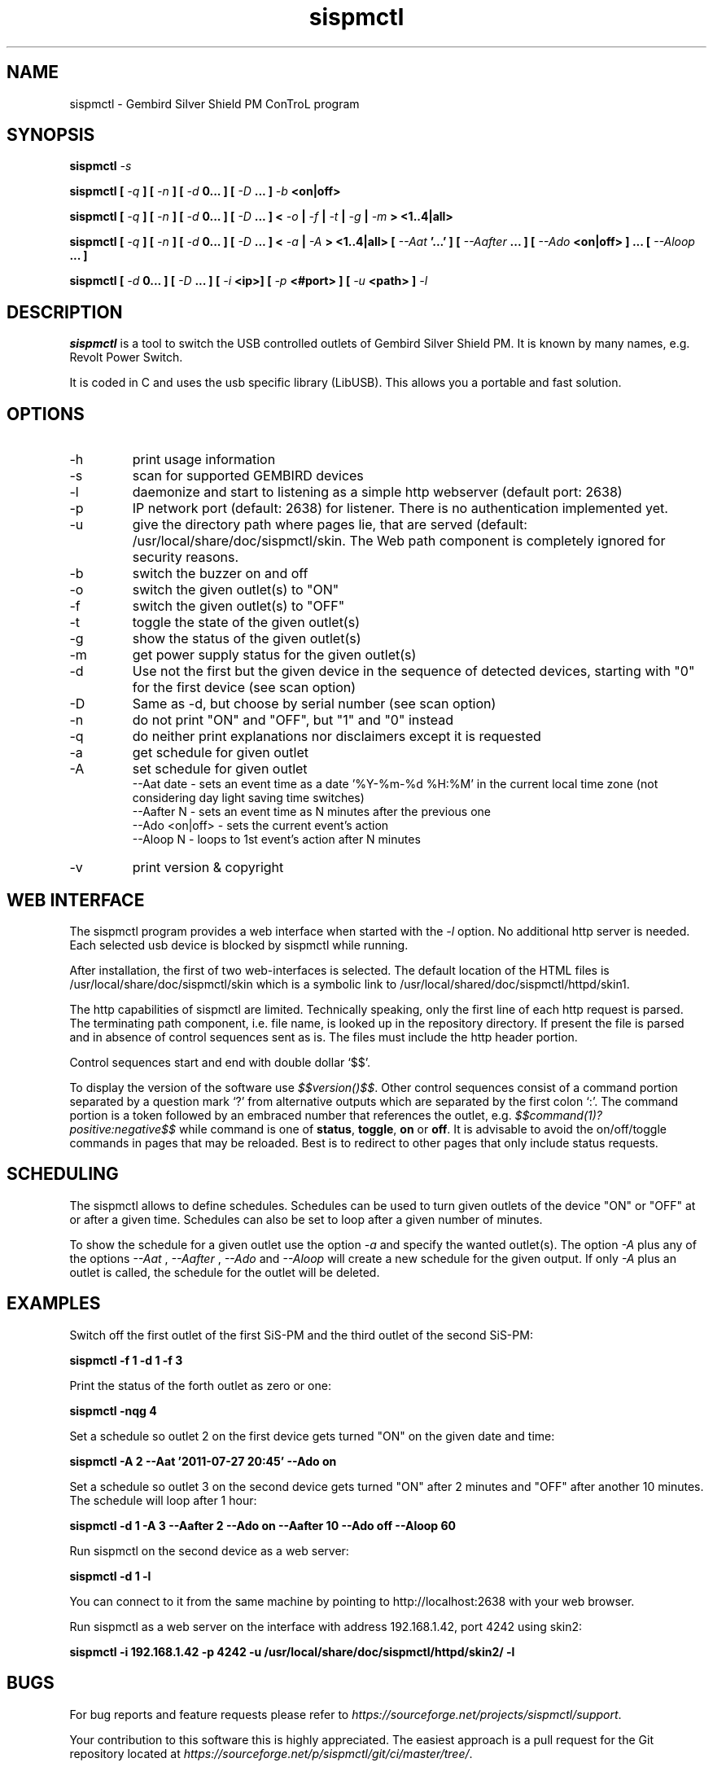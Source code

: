 .\" Process this file with
.\" groff -man -Tascii foo.1
.\"
.TH sispmctl 1 "Nov 2018" Linux "User Manuals"

.SH NAME
sispmctl \- Gembird Silver Shield PM ConTroL program

.SH SYNOPSIS
.BI "sispmctl " \-s
.P
.BI "sispmctl [ "\-q " ] [ "\-n " ] [ " \-d " 0... ] [ " \-D " ... ] " \-b
.B <on|off>
.P
.BI "sispmctl [ " \-q " ] [ " \-n " ] [ " \-d " 0... ] [ " \-D
.BI " ... ] < "\-o " | " \-f " | " \-t " | " \-g " | " \-m " >
.B <1..4|all>
.P
.BI "sispmctl [ " \-q " ] [ " \-n " ] [ " \-d " 0... ] [ " \-D
.BI " ... ] < "\-a " | " \-A " >
.BI "<1..4|all> [ " \-\-Aat " '...' ] [ " \-\-Aafter " ... ] [ " \-\-Ado
.BI " <on|off> ] ... [ " \-\-Aloop " ... ]
.P
.BI "sispmctl [ " \-d " 0... ] [ " \-D " ... ] [ " \-i 
.BI "<ip>]  [ " \-p
.BI "<#port> ] [ " \-u
.BI "<path> ] " \-l
.P

.SH DESCRIPTION
.B sispmctl
is a tool to switch the USB controlled outlets of Gembird Silver Shield PM.
It is known by many names, e.g. Revolt Power Switch.
.P
It is coded in C and uses the usb specific library (LibUSB).
This allows you a portable and fast solution.

.SH OPTIONS
.IP \-h
print usage information
.IP \-s
scan for supported GEMBIRD devices
.IP \-l
daemonize and start to listening as a simple http webserver (default port: 2638)
.IP \-p
IP network port (default: 2638) for listener. There is no authentication
implemented yet.
.IP \-u
give the directory path where pages lie, that are served (default:
/usr/local/share/doc/sispmctl/skin.
The Web path component is completely ignored for security reasons.
.IP \-b
switch the buzzer on and off
.IP \-o
switch the given outlet(s) to "ON"
.IP \-f
switch the given outlet(s) to "OFF"
.IP \-t
toggle the state of the given outlet(s)
.IP \-g
show the status of the given outlet(s)
.IP \-m
get power supply status for the given outlet(s)
.IP \-d
Use not the first but the given device in the sequence of detected devices,
starting with "0" for the first device (see scan option)
.IP \-D
Same as \-d, but choose by serial number (see scan option)
.IP \-n
do not print "ON" and "OFF", but "1" and "0" instead
.IP \-q
do neither print explanations nor disclaimers except it is requested
.IP \-a
get schedule for given outlet
.IP \-A
set schedule for given outlet
.br
\-\-Aat date     \- sets an event time as a date '%Y\-%m\-%d %H:%M' in the
current local time zone (not considering day light saving time switches)
.br
\-\-Aafter N     \- sets an event time as N minutes after the previous one
.br
\-\-Ado <on|off> \- sets the current event's action
.br
\-\-Aloop N      \- loops to 1st event's action after N minutes
.IP \-v
print version & copyright

.SH WEB INTERFACE

The sispmctl program provides a web interface when started with the
.I \-l
option. No additional http server is needed.
Each selected usb device is blocked by sispmctl while running.
.P
After installation, the first of two web\-interfaces is selected.
The default location of the HTML files is /usr/local/share/doc/sispmctl/skin
which is a symbolic link to /usr/local/shared/doc/sispmctl/httpd/skin1.
.P
The http capabilities of sispmctl are limited.
Technically speaking, only the first line of each http request is parsed.
The terminating path component, i.e. file name, is looked up in the repository
directory.
If present the file is parsed and in absence of control sequences sent as is.
The files must include the http header portion.
.P
Control sequences start and end with double dollar `$$'.
.P
To display the version of the software use
.IR $$version()$$ .
Other control sequences consist of a command portion separated by a question
mark `?' from alternative outputs which are separated by the first colon `:'.
The command portion is a token followed by an embraced number that references
the outlet, e.g.
.IB $$command(1)?positive:negative$$
while command is one of
.BR status ,
.BR toggle ,
.B on
or
.BR off .
It is advisable to avoid the on/off/toggle commands in pages that may be
reloaded.
Best is to redirect to other pages that only include status requests.

.SH SCHEDULING

The sispmctl allows to define schedules. Schedules can be used to turn given
outlets of the device "ON" or "OFF" at or after a given time. Schedules can also
be set to loop after a given number of minutes.
.P
To show the schedule for a given outlet use the option
.I \-a
and specify the wanted outlet(s). The option
.I \-A
plus any of the options
.I \-\-Aat
,
.I \-\-Aafter
,
.I \-\-Ado
and
.I \-\-Aloop
will create a new schedule for the given output. If only
.I \-A
plus an outlet is called, the schedule for the outlet will be deleted.


.SH EXAMPLES
Switch off the first outlet of the first SiS-PM and the third outlet of the
second SiS-PM:
.P
.B sispmctl \-f 1 \-d 1 \-f 3

Print the status of the forth outlet as zero or one:
.P
.B sispmctl \-nqg 4

Set a schedule so outlet 2 on the first device gets turned "ON" on the
given date and time:
.P
.B sispmctl \-A 2 \-\-Aat '2011\-07\-27 20:45' \-\-Ado on

Set a schedule so outlet 3 on the second device gets turned "ON" after 2
minutes and "OFF" after another 10 minutes. The schedule will loop after
1 hour:
.P
.B sispmctl \-d 1 \-A 3 \-\-Aafter 2 \-\-Ado on \-\-Aafter 10 \-\-Ado off
.B \-\-Aloop 60

Run sispmctl on the second device as a web server:
.P
.B sispmctl \-d 1 \-l

You can connect to it from the same machine by pointing to
http://localhost:2638 with your web browser.

Run sispmctl as a web server on the interface with address 192.168.1.42,
port 4242 using skin2:
.P
.B sispmctl \-i 192.168.1.42 \-p 4242
.B \-u /usr/local/share/doc/sispmctl/httpd/skin2/ \-l

.SH BUGS
.P
For bug reports and feature requests please refer to
.IR https://sourceforge.net/projects/sispmctl/support .
.P
Your contribution to this software this is highly appreciated. The
easiest approach is a pull request for the Git repository located at
.IR https://sourceforge.net/p/sispmctl/git/ci/master/tree/ .

.SH AUTHOR
.P
First version by Mondrian Nuessle, web integration and man page by Andreas
Neuper, scheduling by Olivier Matheret, further contributors see Git log.
